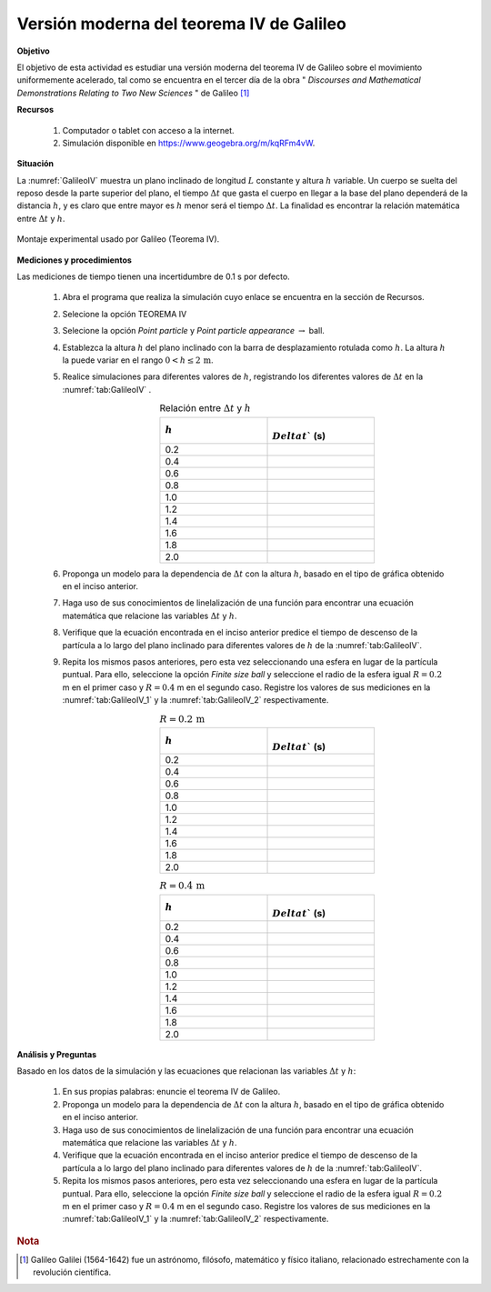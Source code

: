 Versión moderna del teorema IV de Galileo
============================================
**Objetivo**

El objetivo de esta actividad es estudiar una versión moderna del teorema IV de Galileo sobre el movimiento
uniformemente acelerado, tal como se encuentra en el tercer día de la obra
\" *Discourses and Mathematical Demonstrations Relating to Two New Sciences* \" de Galileo [#f1]_

.. _GalileoIVRec:

**Recursos**

   #. Computador o tablet con acceso a la internet.
   #. Simulación disponible en `https://www.geogebra.org/m/kqRFm4vW <https://www.geogebra.org/m/kqRFm4vW>`_.

**Situación**

La :numref:`GalileoIV` muestra un plano inclinado de longitud :math:`L` constante y altura :math:`h` variable. Un cuerpo se suelta del reposo desde la parte superior del plano, el tiempo :math:`\Delta t` que gasta el cuerpo en llegar a la base del plano dependerá de la distancia :math:`h`, y es claro que entre mayor es :math:`h` menor será el tiempo :math:`\Delta t`. La finalidad es encontrar la relación matemática entre :math:`\Delta t` y :math:`h`.

.. figure:: /images/Mecanica/GallileoIV/GalileoIV.png
   :alt:
   :scale: 50
   :align: center
   :name: GalileoIV

   Montaje experimental usado por Galileo (Teorema IV).


**Mediciones y procedimientos**

Las mediciones de tiempo tienen una incertidumbre de 0.1 s por defecto.

   #. Abra el programa que realiza la simulación cuyo enlace se encuentra en la sección de Recursos.
   #. Selecione la opción TEOREMA IV
   #. Selecione la opción *Point particle* y *Point particle appearance* :math:`\rightarrow` ball.
   #. Establezca la altura :math:`h` del plano inclinado con la barra de desplazamiento rotulada como :math:`h`. La altura :math:`h` la puede variar en el rango :math:`0<h\leq2\,\text{m}`.
   #. Realice simulaciones para diferentes valores de :math:`h`, registrando los diferentes valores de :math:`\Delta t` en la  :numref:`tab:GalileoIV` .
       .. csv-table:: Relación entre :math:`\Delta t` y :math:`h`
          :header: ":math:`h`", ":math:`\\Delta t`` (s)"
          :widths: 1,1
          :width: 10 cm
          :name: tab:GalileoIV
          :align: center

          0.2,
          0.4,
          0.6,
          0.8,
          1.0,
          1.2,
          1.4,
          1.6,
          1.8,
          2.0,

   #. Proponga un modelo para la dependencia de :math:`\Delta t` con la altura :math:`h`, basado en el tipo de gráfica obtenido en el inciso anterior.
   #. Haga uso de sus conocimientos de linelalización de una función para encontrar una ecuación matemática que relacione las variables :math:`\Delta t` y :math:`h`.
   #. Verifique que la ecuación encontrada en el inciso anterior predice el tiempo de descenso de la partícula a lo largo del plano inclinado para diferentes valores de :math:`h` de la  :numref:`tab:GalileoIV`.
   #. Repita los mismos pasos anteriores, pero esta vez seleccionando una esfera en lugar de la partícula puntual. Para ello, seleccione la opción *Finite size ball* y seleccione el radio de la esfera igual :math:`R=0.2` m en el primer caso y :math:`R=0.4` m en el segundo caso. Registre los valores de sus mediciones en la :numref:`tab:GalileoIV_1` y la :numref:`tab:GalileoIV_2` respectivamente.
       .. csv-table:: :math:`R=0.2\,\text{m}`
          :header: ":math:`h`", ":math:`\\Delta t`` (s)"
          :widths: 1,1
          :width: 10 cm
          :name: tab:GalileoIV_1
          :align: center

          0.2,
          0.4,
          0.6,
          0.8,
          1.0,
          1.2,
          1.4,
          1.6,
          1.8,
          2.0,

       .. csv-table:: :math:`R=0.4\,\text{m}`
          :header: ":math:`h`", ":math:`\\Delta t`` (s)"
          :widths: 1,1
          :width: 10 cm
          :name: tab:GalileoIV_2
          :align: center

          0.2,
          0.4,
          0.6,
          0.8,
          1.0,
          1.2,
          1.4,
          1.6,
          1.8,
          2.0,


**Análisis y Preguntas**

Basado en los datos de la simulación y las ecuaciones que relacionan las variables :math:`\Delta t` y :math:`h`:


   #. En sus propias palabras: enuncie el teorema IV de Galileo.
   #. Proponga un modelo para la dependencia de :math:`\Delta t` con la altura :math:`h`, basado en el tipo de gráfica obtenido en el inciso anterior.
   #. Haga uso de sus conocimientos de linelalización de una función para encontrar una ecuación matemática que relacione las variables :math:`\Delta t` y :math:`h`.
   #. Verifique que la ecuación encontrada en el inciso anterior predice el tiempo de descenso de la partícula a lo largo del plano inclinado para diferentes valores de :math:`h` de la  :numref:`tab:GalileoIV`.
   #. Repita los mismos pasos anteriores, pero esta vez seleccionando una esfera en lugar de la partícula puntual. Para ello, seleccione la opción *Finite size ball* y seleccione el radio de la esfera igual :math:`R=0.2` m en el primer caso y :math:`R=0.4` m en el segundo caso. Registre los valores de sus mediciones en la :numref:`tab:GalileoIV_1` y  la :numref:`tab:GalileoIV_2` respectivamente.

.. rubric:: Nota

.. [#f1] Galileo Galilei (1564-1642) fue un astrónomo, filósofo, matemático y físico italiano, relacionado estrechamente con la revolución científica.
